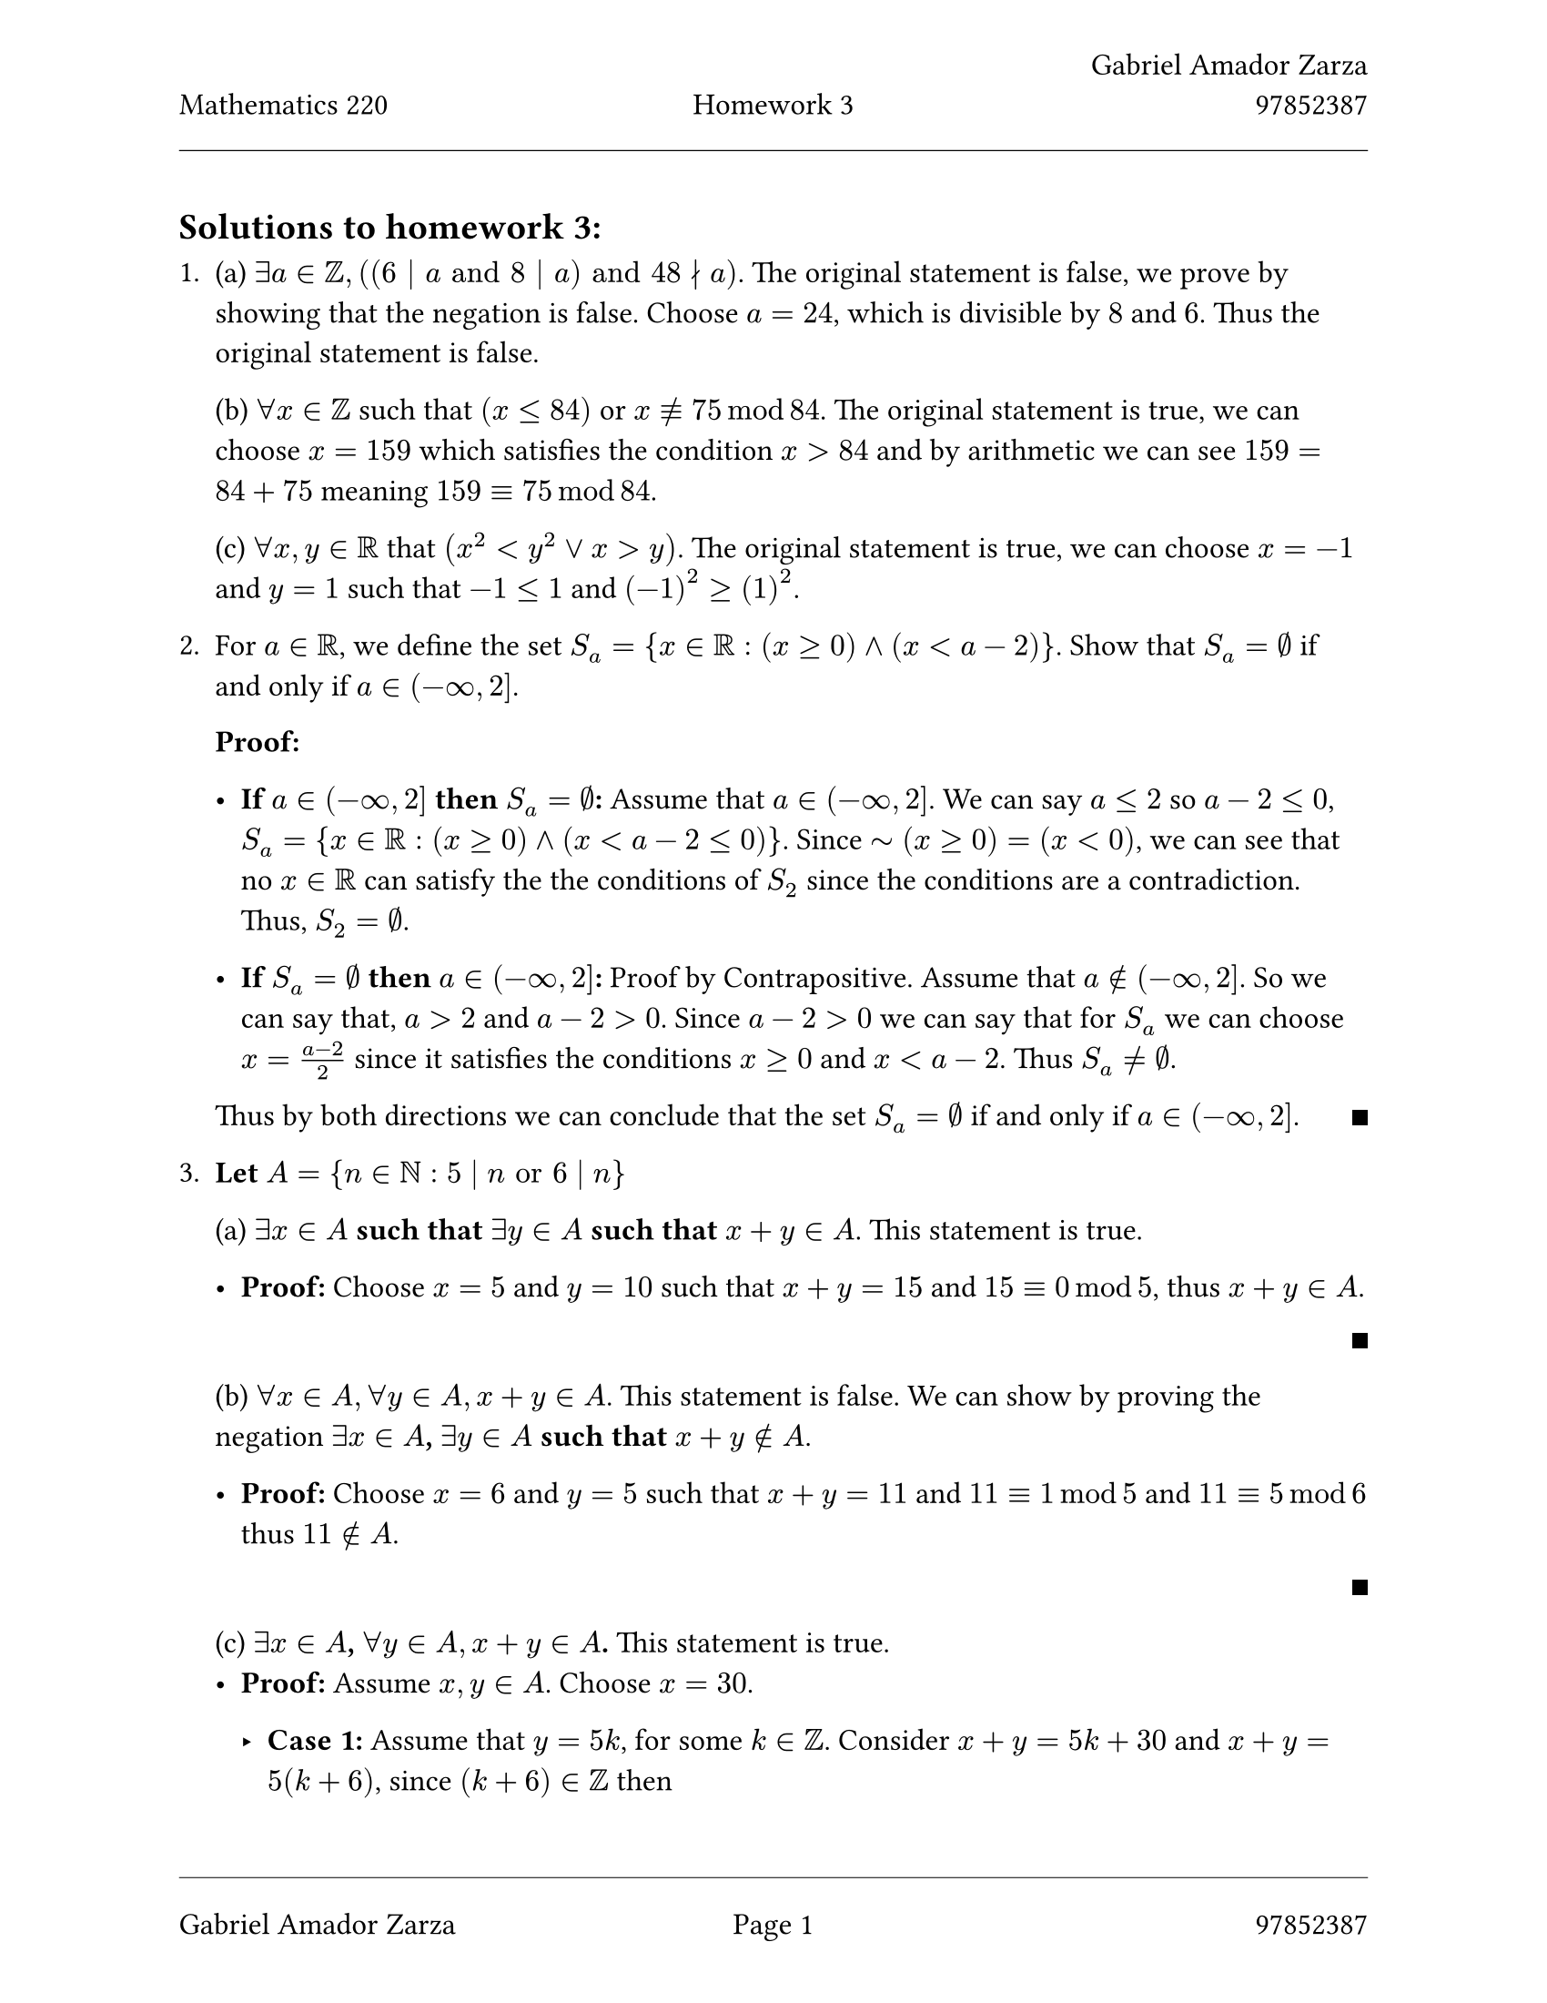// Always use 12pt - it is much easier to read
// Things written after '//' are comments and are ignored by the Typst compiler
// Anything mathematics related should be put in between '$' signs or in equation blocks

// Set some names and numbers here so we can use them below
#let myname = "Gabriel Amador Zarza" // ---------> Change this to your name
#let mynumber = "97852387" // ---------> Change this to your student number
#let hw = "3" // --------->  set this to the homework number

// Page setup with margins similar to the LaTeX geometry package
#set page(
  paper: "us-letter",
  margin: (left: 25mm, right: 25mm, top: 3cm, bottom: 25mm),
  header: [
    #grid(
      columns: (1fr, 1fr, 1fr),
      align: (left, center, right),
      [Mathematics 220], // course name as top-left
      [Homework #hw], // homework number in top-centre
      [#myname \ #mynumber] // name and number on top-right with line break
    )
    #line(length: 100%, stroke: 0.4pt)
  ],
  footer: [
    #line(length: 100%, stroke: 0.4pt)
    #grid(
      columns: (1fr, 1fr, 1fr),
      align: (left, center, right),
      [#myname], // name on bottom-left
      context [Page #counter(page).display()], // page in middle
      [#mynumber] // student number on bottom-right
    )
  ],
)

// Set font size to 12pt
#set text(size: 12pt)

// Set up math font and spacing
#set math.equation(numbering: none)

// Useful functions to define
// This function will make the left and right braces as tall as needed. Use it as #set_notation([1,2,3])
#let set_notation(content) = ${ #content }$

// We also redefine the negation symbol:
#let neg = $tilde.op$

// QED symbol macro - use #qed at the end of proofs (right-aligned on same line)
#let qed = h(1fr) + box(width: 0.5em, height: 0.5em, fill: black, stroke: none)

== Solutions to homework #hw:

// Numbered list for homework problems
+
  (a) $exists a in ZZ, ((6 | a "and" 8 | a) "and" 48 divides.not a)$. The original statement is false, we prove by showing that the negation is false. Choose $a = 24$, which is divisible by $8$ and $6$. Thus the original statement is false.

  (b) $forall x in ZZ$ such that $(x <= 84)$ or $x equiv.not 75 mod 84$. The original statement is true, we can choose $x = 159$ which satisfies the condition $x > 84$ and by arithmetic we can see $159 = 84 + 75$ meaning $159 equiv 75 mod 84$.

  (c) $forall x,y in RR$ that $(x^2 < y^2 or x > y)$. The original statement is true, we can choose $x = -1$ and $y = 1$ such that $-1 <= 1$ and $(-1)^2 >= (1)^2$.

+
  For $a in RR$, we define the set $S_a = {x in RR : (x >= 0) and (x < a - 2)}$. Show that $S_a = emptyset$ if and only if $a in (-infinity, 2]$.

  *Proof:*

  - *If $a in (-infinity, 2]$ then $S_a = emptyset$:* Assume that $a in (-infinity, 2]$. We can say $a <= 2$ so $a - 2 <= 0$, $S_a = { x in RR : (x >= 0) and (x < a - 2 <= 0)}$.
    Since $neg(x >= 0) = (x < 0)$, we can see that no $x in RR$ can satisfy the the conditions of $S_2$ since the conditions
    are a contradiction. Thus, $S_2 = emptyset$.

  - *If $S_a = emptyset$ then $a in (-infinity, 2]$:* Proof by Contrapositive. Assume that $a in.not (-infinity, 2]$. So we can say that, $a > 2$ and $a - 2 > 0$. Since $a - 2 > 0$ we can say that
    for $S_a$ we can choose $x = (a - 2) / 2$ since it satisfies the conditions $x >= 0$ and $x < a - 2$. Thus $S_a != emptyset$.

  Thus by both directions we can conclude that the set $S_a = emptyset$ if and only if $a in (-infinity, 2]$. #qed

+ *Let $A = {n in NN : 5 divides n "or" 6 divides n}$*

  (a) *$exists x in A$ such that $exists y in A$ such that $x + y in A$*. This statement is true.

  - *Proof:* Choose $x = 5$ and $y = 10$ such that $x + y = 15$ and $15 equiv 0 mod 5$, thus $x + y in A$.

    #qed

  (b) *$forall x in A, forall y in A, x + y in A$*. This statement is false. We can show by proving the negation
  *$exists x in A$, $exists y in A$ such that $x + y in.not A$*.

  - *Proof:* Choose $x = 6$ and $y = 5$ such that $x + y = 11$ and $11 equiv 1 mod 5$ and $11 equiv 5 mod 6$ thus $11 in.not A$.

    #qed

  (c) *$exists x in A$, $forall y in A, x + y in A$.* This statement is true.
  - *Proof:* Assume $x, y in A$. Choose $x = 30$.

    - *Case 1:* Assume that $y = 5k$, for some $k in ZZ$. Consider $x + y = 5k + 30$ and $x + y = 5 (k + 6)$, since $(k + 6) in ZZ$ then
    $x + y = 5n$, for some $n in ZZ$, meaning that $x + y in A$.

    - *Case 2:* Assume that $y = 6k$, for some $k in ZZ$. Consider $x + y = 5k + 30$ and $x + y = 6 (k + 5)$, since $(k + 5) in ZZ$ then
    $x + y = 6n$, for some $n in ZZ$, meaning that $x + y in A$.

  Thus, there exists $x in A$ such that $forall y in A$, $x + y in A$.

  #qed

+ *Solutions*

  (a) *$forall n in ZZ, exists y in RR$ such that $y^n < y$.*

  - *Answer:* This statement is false we can show this by proving the negation of the statement is $exists n in ZZ, forall y in RR$ such that $y^n >= y$.

    - *Proof:* Assume that $n in ZZ$ and $y in RR$.
      - *Case 1:* Let $-1 < y < 1$ we can choose $n = 0$ which satisfies $y^0 >= y$ which evaluates to $1 >= y$.
        Hence, $y^n >= y$.

      - *Case 2:* Let $y <= -1$ we can choose $n = 2$, which satisfies $y^2 >= y$, hence $y^n >= y$.

      - *Case 3:* Let $y >= 1$ we can choose $n = 2$, which satisfies $y^2 >= y$, hence $y^n >= y$.

      Thus in all cases $exists n in ZZ, forall y in RR$ such that $y^n >= y$.

      #qed

  (b) *$exists y in RR$ such that $forall n in ZZ$ with $n > 1$, we have $y^n < y$.*

  - *Answer:* This statement is true. The negation of this statement is $forall y in RR, exists n in ZZ "with" n > 1$, we have $y^n <= y$.

    - *Proof:* Choose $y = 1 / 2$ such that $y > 0$, it remains true that $y^n > 0$. Now consider the fact that $y^n = (2^(-1))^n$ so that $y = 1 / (2^n)$, using this fact
      we know that $1 / (2^n) <= 1 / 2$ for any $n in NN$. Hence $y^n <= y$.

    #qed

+
  *$forall a in ZZ, exists b in ZZ$ such that $a^2 + b^2 equiv 1 mod 3$.*

  *Proof:* Assume $a, b in ZZ$.

  - *Case 1:* Assume that $a equiv 0 mod 3$ such that $a = 3k$, for some $k in ZZ$ and let $b = 1$. Consider $a^2 + b^2 = 9k^2 + 1$ and $a^2 + b^2 = 3(3k^2) + 1$ and since we know that
    $3k^2$ is an integer then $a^2+b^2 equiv 1 mod 3$.

  - *Case 2:* Assume that $a equiv 1 mod 3$ such that $a = 3k + 1$, for some $k in ZZ$ and let $b = 0$. Consider $a^2 + b^2 = 9k^2 + 6k + 1$ and $a^2 + b^2 = 3(3k^2 + 2k) + 1$, since
    $(3k^2 + 1 )$ is an integer we know that $a^2 + b^2 equiv 1 mod 3$.

  - *Case 3:* Assume that $a equiv 2 mod 3$ such that $a = 3k + 2$, for some $k in ZZ$ and let $b = 0$. Consider $a^2 + b^2 = 9k^2 + 12k + 4$ and $a^2 + b^2 = 3(3k^2 + 1) + 1$, since
    $(3k^2 + 1 )$ is an integer we know that $a^2 + b^2 equiv 1 mod 3$.

  Hence, by every case $forall a in ZZ$, $exists b in ZZ$ such that $a^2 + b^2 equiv 1 mod 3$.

  #qed

+
  *For every positive number $epsilon$ there is a positive number $M$ for which*

  $
    abs(1 - x^2 / (x^2+1))< epsilon,
  $

  whenever $x >= M$.


  *Negation:* There exists a positive number $epsilon$ and for all positive numbers $M$
  there exists $x$ for which

  $
    abs(1 - x^2 / (x^2+1)) >= epsilon,
  $

  and $x >= M$.

+

  (a) *Every bounded function $f: RR -> RR$ is also linearly bounded. This statement is false.*

  *Proof:* Consider the constant function $f(x) = 1$ for all $x in RR$.

  First, we verify that $f$ is bounded. We have $|f(x)| = |1| = 1 <= 1$ for all $x in RR$. Taking $n = 1$, we see that $f$ satisfies Definition 1, so $f$ is bounded.

  Now we show that $f$ is not linearly bounded. Suppose, for the sake of contradiction, that $f$ is linearly bounded. Then by Definition 2, there exists $j in NN$ such that $|f(x)| <= |j x|$ for all $x in RR$.

  Consider $x = 0$. Then we have:
  $ |f(0)| <= |j dot 0| $
  $ 1 <= 0 $

  This is a contradiction. Hence not every bounded function $f: RR -> RR$ is also linearly bounded.

  (b) *Every linearly bounded function $f: RR -> RR$ is also bounded. This statement is false.*

  *Proof:* Consider the function $f(x) = x$ for all $x in RR$.

  First, we verify that $f$ is linearly bounded. Taking $j = 1$, we have:
  $ |f(x)| = |x| = |1 dot x| = |j x| $

  So $|f(x)| <= |j x|$ for all $x in RR$, which means $f$ satisfies Definition 2. Therefore, $f$ is linearly bounded.

  Now we show that $f$ is not bounded. Suppose, for the sake of contradiction, that $f$ is bounded. Then by Definition 1, there exists $n in NN$ such that $|f(x)| <= n$ for all $x in RR$.

  Consider $x = n + 1$. Then:
  $ |f(n+1)| = |n+1| = n + 1 > n $

  This contradicts the assumption that $|f(x)| <= n$ for all $x in RR$.

  Therefore, $f(x) = x$ is linearly bounded but not bounded, so the statement is false. #h(1fr) $qed$

  (c) *A function $f: RR -> RR$ is bounded if and only if $f$ is strictly bounded. This statement is false.*

  *Proof:* We will show that the "only if" direction is false (i.e., bounded does not imply strictly bounded).

  Consider the constant function $f(x) = k$ for some fixed $k in NN$.

  First, we verify that $f$ is bounded. We have $|f(x)| = k <= k$ for all $x in RR$. Taking $n = k$ in Definition 1, we see that $f$ is bounded.

  Now we show that $f$ is not strictly bounded. By Definition 3, for $f$ to be strictly bounded, there must exist $k in NN$ such that $|f(x)| < k$ for all $x in RR$.

  However, we have $|f(x)| = k$, and $k < k$ is false.

  Therefore, $f(x) = k$ is bounded but not strictly bounded, so the "if and only if" statement is false. #h(1fr) $qed$



